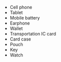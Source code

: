 #+AUTHOR: skkzsh
#+LANGUAGE: ja
#+OPTIONS: \n:nil
#+HTML_HEAD: <link rel="stylesheet" type="text/css" href="http://skkzsh.github.com/style_sheet/org/org.css" title="org">

- Cell phone
- Tablet
- Mobile battery
- Earphone
- Wallet
- Transportation IC card
- Card case
- Pouch
- Key
- Watch
